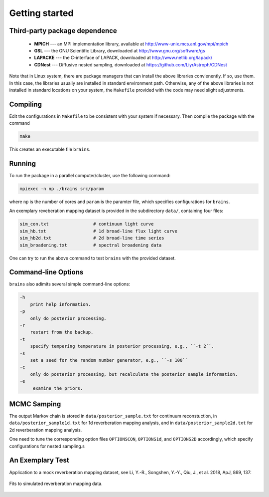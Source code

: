.. _getting_started:

***************
Getting started
***************

Third-party package dependence
===============================

  * **MPICH** --- an MPI implementation library, available at http://www-unix.mcs.anl.gov/mpi/mpich

  * **GSL** --- the GNU Scientific Library, downloaded at http://www.gnu.org/software/gs

  * **LAPACKE** --- the C-interface of LAPACK, downloaded at http://www.netlib.org/lapack/

  * **CDNest** --- Diffusive nested sampling, downloaded at https://github.com/LiyrAstroph/CDNest

Note that in Linux system, there are package managers that can install the above libraries convienently. If so, use them. In this case, the libraries usually are installed in standard environment path. Otherwise, any of the above libraries is not installed in standard locations on your system, the ``Makefile`` provided with the code may need slight adjustments.

Compiling
=============================

Edit the configurations in ``Makefile`` to be consistent with your system if necessary. Then compile the package with the command

.. code:: bash

   make

This creates an executable file ``brains``.

Running
=============================

To run the package in a parallel computer/cluster, use the following command: 

.. code:: bash

   mpiexec -n np ./brains src/param

where ``np`` is the number of cores and ``param`` is the paramter file, which specifies configurations for ``brains``.

An exemplary reveberation mapping dataset is provided in the subdirectory ``data/``, containing four files:

.. code-block:: bash

   sim_con.txt                 # continuum light curve
   sim_hb.txt                  # 1d broad-line flux light curve   
   sim_hb2d.txt                # 2d broad-line time series
   sim_broadening.txt          # spectral broadening data
  

One can try to run the above command to test ``brains`` with the provided dataset.

Command-line Options
======================

``brains`` also adimits several simple command-line options:

.. code-block:: bash

    -h
        print help information.
    -p
        only do posterior processing.
    -r
        restart from the backup. 
    -t
        specify tempering temperature in posterior processing, e.g., ``-t 2``.
    -s 
        set a seed for the random number generator, e.g., ``-s 100``
    -c
        only do posterior processing, but recalculate the posterior sample information.
    -e
         examine the priors.

MCMC Samping
============

The output Markov chain is stored in ``data/posterior_sample.txt`` for continuum reconstuction, in ``data/posterior_sample1d.txt`` for 1d reverberation mapping analysis, and in ``data/posterior_sample2d.txt`` for 2d reverberation mapping analysis.

One need to tune the corresponding option files ``OPTIONSCON``, ``OPTIONS1d``, and ``OPTIONS2D`` accordingly, which specify configurations for nested sampling.s

An Exemplary Test
=================
Application to a mock reverberation mapping dataset, see Li, Y.-R., Songshen, Y.-Y., Qiu, J., et al. 2018, ApJ, 869, 137:

.. figure:: _static/fig_sim_brains.jpg
  :align: center
  
  Fits to simulated reverberation mapping data.